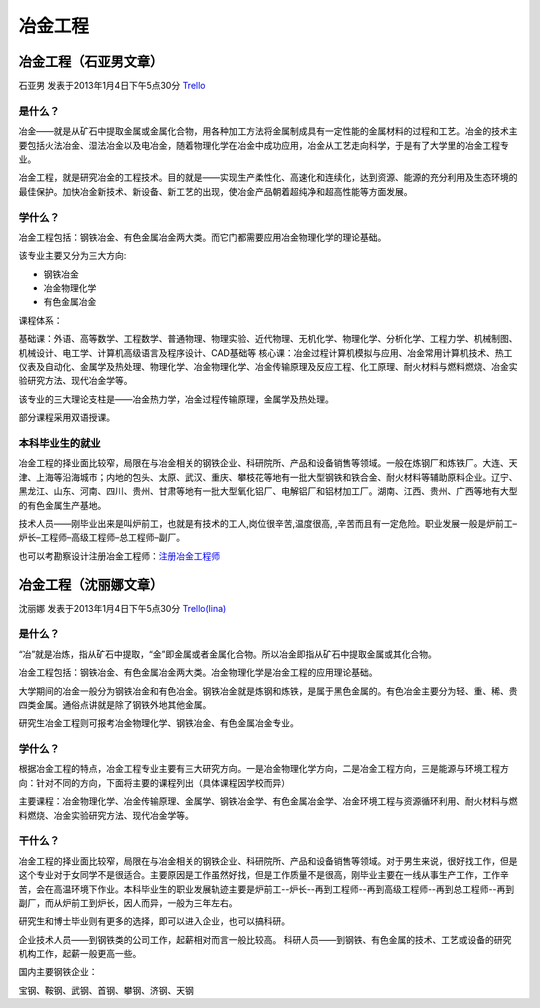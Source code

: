 冶金工程
=============

冶金工程（石亚男文章）
-----------------------
石亚男 发表于2013年1月4日下午5点30分 `Trello`_

.. _`Trello`: https://trello.com/card/sora/5073046e9ccf02412488bbcb/278

是什么？
~~~~~~~~~~~
冶金——就是从矿石中提取金属或金属化合物，用各种加工方法将金属制成具有一定性能的金属材料的过程和工艺。冶金的技术主要包括火法冶金、湿法冶金以及电冶金，随着物理化学在冶金中成功应用，冶金从工艺走向科学，于是有了大学里的冶金工程专业。

冶金工程，就是研究冶金的工程技术。目的就是——实现生产柔性化、高速化和连续化，达到资源、能源的充分利用及生态环境的最佳保护。加快冶金新技术、新设备、新工艺的出现，使冶金产品朝着超纯净和超高性能等方面发展。


学什么？
~~~~~~~~~~~
冶金工程包括：钢铁冶金、有色金属冶金两大类。而它门都需要应用冶金物理化学的理论基础。

该专业主要又分为三大方向:

* 钢铁冶金
* 冶金物理化学
* 有色金属冶金

课程体系：

基础课：外语、高等数学、工程数学、普通物理、物理实验、近代物理、无机化学、物理化学、分析化学、工程力学、机械制图、机械设计、电工学、计算机高级语言及程序设计、CAD基础等
核心课：冶金过程计算机模拟与应用、冶金常用计算机技术、热工仪表及自动化、金属学及热处理、物理化学、冶金物理化学、冶金传输原理及反应工程、化工原理、耐火材料与燃料燃烧、冶金实验研究方法、现代冶金学等。

该专业的三大理论支柱是——冶金热力学，冶金过程传输原理，金属学及热处理。

部分课程采用双语授课。

本科毕业生的就业
~~~~~~~~~~~~~~~~~
冶金工程的择业面比较窄，局限在与冶金相关的钢铁企业、科研院所、产品和设备销售等领域。一般在炼钢厂和炼铁厂。大连、天津、上海等沿海城市；内地的包头、太原、武汉、重庆、攀枝花等地有一批大型钢铁和铁合金、耐火材料等辅助原料企业。辽宁、黑龙江、山东、河南、四川、贵州、甘肃等地有一批大型氧化铝厂、电解铝厂和铝材加工厂。湖南、江西、贵州、广西等地有大型的有色金属生产基地。

技术人员——刚毕业出来是叫炉前工，也就是有技术的工人,岗位很辛苦,温度很高, ,辛苦而且有一定危险。职业发展一般是炉前工–炉长–工程师–高级工程师–总工程师–副厂。

也可以考勘察设计注册冶金工程师：`注册冶金工程师`_

.. _`注册冶金工程师`: http://baike.baidu.com/view/2419403.htm


冶金工程（沈丽娜文章）
----------------------
沈丽娜 发表于2013年1月4日下午5点30分 `Trello(lina)`_

.. _`Trello(lina)`: https://trello.com/card/lina/5073046e9ccf02412488bbcb/277

是什么？
~~~~~~~~~
“冶”就是冶炼，指从矿石中提取，“金”即金属或者金属化合物。所以冶金即指从矿石中提取金属或其化合物。

冶金工程包括：钢铁冶金、有色金属冶金两大类。冶金物理化学是冶金工程的应用理论基础。

大学期间的冶金一般分为钢铁冶金和有色冶金。钢铁冶金就是炼钢和炼铁，是属于黑色金属的。有色冶金主要分为轻、重、稀、贵四类金属。通俗点讲就是除了钢铁外地其他金属。

研究生冶金工程则可报考冶金物理化学、钢铁冶金、有色金属冶金专业。

学什么？
~~~~~~~~
根据冶金工程的特点，冶金工程专业主要有三大研究方向。一是冶金物理化学方向，二是冶金工程方向，三是能源与环境工程方向：针对不同的方向，下面将主要的课程列出（具体课程因学校而异）

主要课程：冶金物理化学、冶金传输原理、金属学、钢铁冶金学、有色金属冶金学、冶金环境工程与资源循环利用、耐火材料与燃料燃烧、冶金实验研究方法、现代冶金学等。


干什么？
~~~~~~~~
冶金工程的择业面比较窄，局限在与冶金相关的钢铁企业、科研院所、产品和设备销售等领域。对于男生来说，很好找工作，但是这个专业对于女同学不是很适合。主要原因是工作虽然好找，但是工作质量不是很高，刚毕业主要在一线从事生产工作，工作辛苦，会在高温环境下作业。本科毕业生的职业发展轨迹主要是炉前工--炉长--再到工程师--再到高级工程师--再到总工程师--再到副厂，而从炉前工到炉长，因人而异，一般为三年左右。

研究生和博士毕业则有更多的选择，即可以进入企业，也可以搞科研。

企业技术人员——到钢铁类的公司工作，起薪相对而言一般比较高。 
科研人员——到钢铁、有色金属的技术、工艺或设备的研究机构工作，起薪一般更高一些。

国内主要钢铁企业：

宝钢、鞍钢、武钢、首钢、攀钢、济钢、天钢
